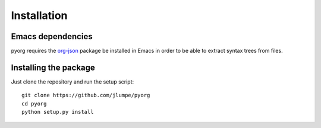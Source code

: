 Installation
============

Emacs dependencies
------------------

pyorg requires the `org-json <https://github.com/jlumpe/org-json>`_ package be
installed in Emacs in order to be able to extract syntax trees from files.


Installing the package
----------------------

Just clone the repository and run the setup script::

	git clone https://github.com/jlumpe/pyorg
	cd pyorg
	python setup.py install
